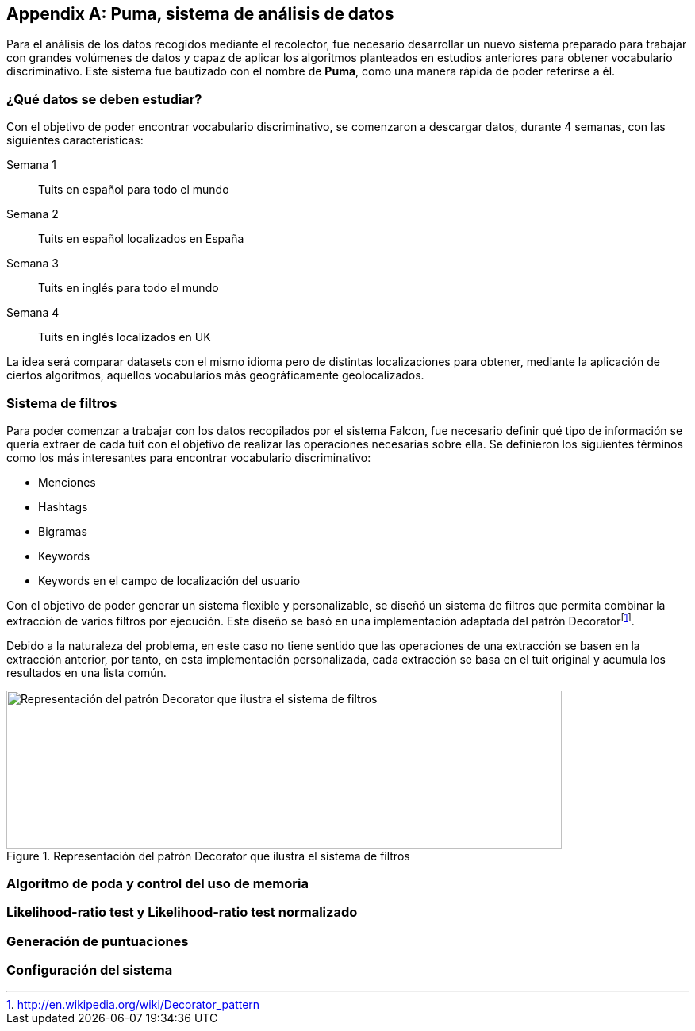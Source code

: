 :imagesdir: ../assets

[appendix]
== Puma, sistema de análisis de datos

Para el análisis de los datos recogidos mediante el recolector, fue necesario desarrollar un nuevo sistema preparado para trabajar con grandes volúmenes de datos y capaz de aplicar los algoritmos planteados en estudios anteriores para obtener vocabulario discriminativo. Este sistema fue bautizado con el nombre de *Puma*, como una manera rápida de poder referirse a él.

=== ¿Qué datos se deben estudiar?

Con el objetivo de poder encontrar vocabulario discriminativo, se comenzaron a descargar datos, durante 4 semanas, con las siguientes características:

Semana 1:: Tuits en español para todo el mundo
Semana 2:: Tuits en español localizados en España
Semana 3:: Tuits en inglés para todo el mundo
Semana 4:: Tuits en inglés localizados en UK

La idea será comparar datasets con el mismo idioma pero de distintas localizaciones para obtener, mediante la aplicación de ciertos algoritmos, aquellos vocabularios más geográficamente geolocalizados.

=== Sistema de filtros

Para poder comenzar a trabajar con los datos recopilados por el sistema Falcon, fue necesario definir qué tipo de información se quería extraer de cada tuit con el objetivo de realizar las operaciones necesarias sobre ella. Se definieron los siguientes términos como los más interesantes para encontrar vocabulario discriminativo:

* Menciones
* Hashtags
* Bigramas
* Keywords
* Keywords en el campo de localización del usuario

Con el objetivo de poder generar un sistema flexible y personalizable, se diseñó un sistema de filtros que permita combinar la extracción de varios filtros por ejecución. Este diseño se basó en una implementación adaptada del patrón Decoratorfootnote:[http://en.wikipedia.org/wiki/Decorator_pattern].

Debido a la naturaleza del problema, en este caso no tiene sentido que las operaciones de una extracción se basen en la extracción anterior, por tanto, en esta implementación personalizada, cada extracción se basa en el tuit original y acumula los resultados en una lista común.

.Representación del patrón Decorator que ilustra el sistema de filtros
image::appendixes/extractor-filter.png[Representación del patrón Decorator que ilustra el sistema de filtros, 700, 200, align="center"]

=== Algoritmo de poda y control del uso de memoria

=== Likelihood-ratio test y Likelihood-ratio test normalizado

=== Generación de puntuaciones

=== Configuración del sistema
